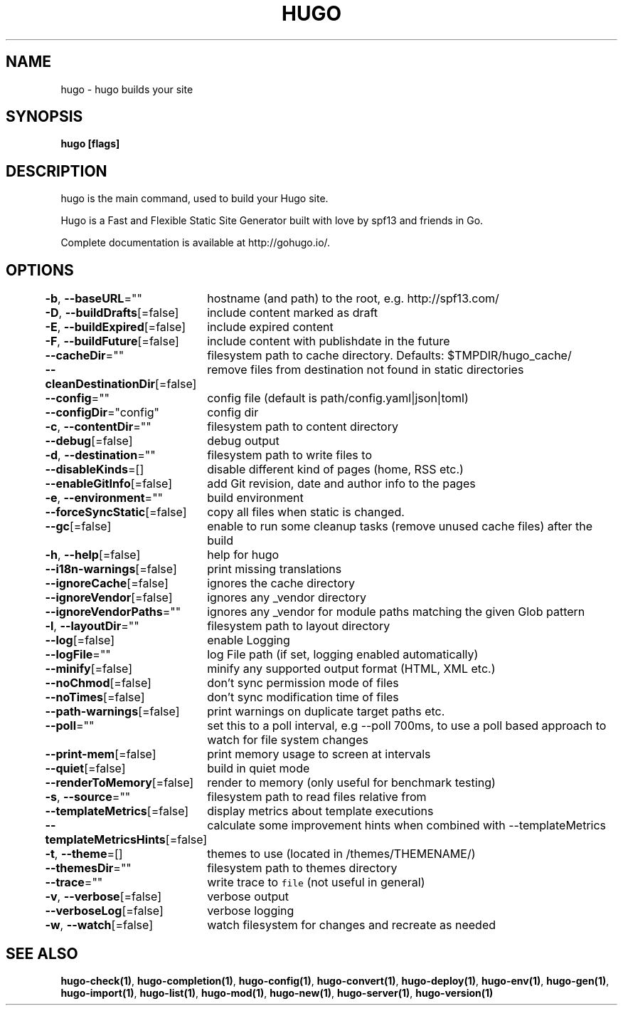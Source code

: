 .nh
.TH "HUGO" "1" "Oct 2021" "Hugo 0.88.1" "Hugo Manual"

.SH NAME
.PP
hugo \- hugo builds your site


.SH SYNOPSIS
.PP
\fBhugo [flags]\fP


.SH DESCRIPTION
.PP
hugo is the main command, used to build your Hugo site.

.PP
Hugo is a Fast and Flexible Static Site Generator
built with love by spf13 and friends in Go.

.PP
Complete documentation is available at http://gohugo.io/.


.SH OPTIONS
.PP
\fB\-b\fP, \fB\-\-baseURL\fP=""
	hostname (and path) to the root, e.g. http://spf13.com/

.PP
\fB\-D\fP, \fB\-\-buildDrafts\fP[=false]
	include content marked as draft

.PP
\fB\-E\fP, \fB\-\-buildExpired\fP[=false]
	include expired content

.PP
\fB\-F\fP, \fB\-\-buildFuture\fP[=false]
	include content with publishdate in the future

.PP
\fB\-\-cacheDir\fP=""
	filesystem path to cache directory. Defaults: $TMPDIR/hugo\_cache/

.PP
\fB\-\-cleanDestinationDir\fP[=false]
	remove files from destination not found in static directories

.PP
\fB\-\-config\fP=""
	config file (default is path/config.yaml|json|toml)

.PP
\fB\-\-configDir\fP="config"
	config dir

.PP
\fB\-c\fP, \fB\-\-contentDir\fP=""
	filesystem path to content directory

.PP
\fB\-\-debug\fP[=false]
	debug output

.PP
\fB\-d\fP, \fB\-\-destination\fP=""
	filesystem path to write files to

.PP
\fB\-\-disableKinds\fP=[]
	disable different kind of pages (home, RSS etc.)

.PP
\fB\-\-enableGitInfo\fP[=false]
	add Git revision, date and author info to the pages

.PP
\fB\-e\fP, \fB\-\-environment\fP=""
	build environment

.PP
\fB\-\-forceSyncStatic\fP[=false]
	copy all files when static is changed.

.PP
\fB\-\-gc\fP[=false]
	enable to run some cleanup tasks (remove unused cache files) after the build

.PP
\fB\-h\fP, \fB\-\-help\fP[=false]
	help for hugo

.PP
\fB\-\-i18n\-warnings\fP[=false]
	print missing translations

.PP
\fB\-\-ignoreCache\fP[=false]
	ignores the cache directory

.PP
\fB\-\-ignoreVendor\fP[=false]
	ignores any \_vendor directory

.PP
\fB\-\-ignoreVendorPaths\fP=""
	ignores any \_vendor for module paths matching the given Glob pattern

.PP
\fB\-l\fP, \fB\-\-layoutDir\fP=""
	filesystem path to layout directory

.PP
\fB\-\-log\fP[=false]
	enable Logging

.PP
\fB\-\-logFile\fP=""
	log File path (if set, logging enabled automatically)

.PP
\fB\-\-minify\fP[=false]
	minify any supported output format (HTML, XML etc.)

.PP
\fB\-\-noChmod\fP[=false]
	don't sync permission mode of files

.PP
\fB\-\-noTimes\fP[=false]
	don't sync modification time of files

.PP
\fB\-\-path\-warnings\fP[=false]
	print warnings on duplicate target paths etc.

.PP
\fB\-\-poll\fP=""
	set this to a poll interval, e.g \-\-poll 700ms, to use a poll based approach to watch for file system changes

.PP
\fB\-\-print\-mem\fP[=false]
	print memory usage to screen at intervals

.PP
\fB\-\-quiet\fP[=false]
	build in quiet mode

.PP
\fB\-\-renderToMemory\fP[=false]
	render to memory (only useful for benchmark testing)

.PP
\fB\-s\fP, \fB\-\-source\fP=""
	filesystem path to read files relative from

.PP
\fB\-\-templateMetrics\fP[=false]
	display metrics about template executions

.PP
\fB\-\-templateMetricsHints\fP[=false]
	calculate some improvement hints when combined with \-\-templateMetrics

.PP
\fB\-t\fP, \fB\-\-theme\fP=[]
	themes to use (located in /themes/THEMENAME/)

.PP
\fB\-\-themesDir\fP=""
	filesystem path to themes directory

.PP
\fB\-\-trace\fP=""
	write trace to \fB\fCfile\fR (not useful in general)

.PP
\fB\-v\fP, \fB\-\-verbose\fP[=false]
	verbose output

.PP
\fB\-\-verboseLog\fP[=false]
	verbose logging

.PP
\fB\-w\fP, \fB\-\-watch\fP[=false]
	watch filesystem for changes and recreate as needed


.SH SEE ALSO
.PP
\fBhugo\-check(1)\fP, \fBhugo\-completion(1)\fP, \fBhugo\-config(1)\fP, \fBhugo\-convert(1)\fP, \fBhugo\-deploy(1)\fP, \fBhugo\-env(1)\fP, \fBhugo\-gen(1)\fP, \fBhugo\-import(1)\fP, \fBhugo\-list(1)\fP, \fBhugo\-mod(1)\fP, \fBhugo\-new(1)\fP, \fBhugo\-server(1)\fP, \fBhugo\-version(1)\fP
